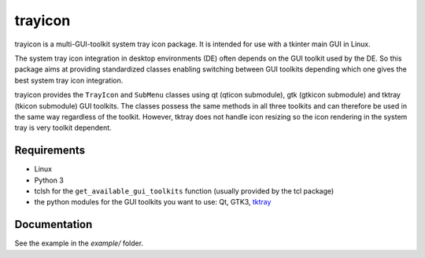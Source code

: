 trayicon
========

|Linux| |License|


trayicon is a multi-GUI-toolkit system tray icon package. It is intended 
for use with a tkinter main GUI in Linux. 

The system tray icon integration in desktop environments (DE) often depends
on the GUI toolkit used by the DE. So this package aims at providing 
standardized classes enabling switching between GUI toolkits depending
which one gives the best system tray icon integration.

trayicon provides the ``TrayIcon`` and ``SubMenu`` classes using qt 
(qticon submodule), gtk (gtkicon submodule) and tktray (tkicon submodule) 
GUI toolkits. The classes possess the same methods in all three toolkits 
and can therefore be used in the same way regardless of the toolkit. 
However, tktray does not handle icon resizing so the icon rendering in 
the system tray is very toolkit dependent.


Requirements
------------

- Linux
- Python 3
- tclsh for the ``get_available_gui_toolkits`` function (usually provided by the tcl package)
- the python modules for the GUI toolkits you want to use: Qt, GTK3, `tktray <https://code.google.com/archive/p/tktray/downloads>`_


Documentation
-------------

See the example in the *example/* folder.



.. |Linux| image:: https://img.shields.io/badge/platform-Linux-blue.svg
    :alt: Platform
.. |License| image:: https://img.shields.io/github/license/j4321/tkFileBrowser.svg
    :target: https://www.gnu.org/licenses/gpl-3.0.en.html
    :alt: License
